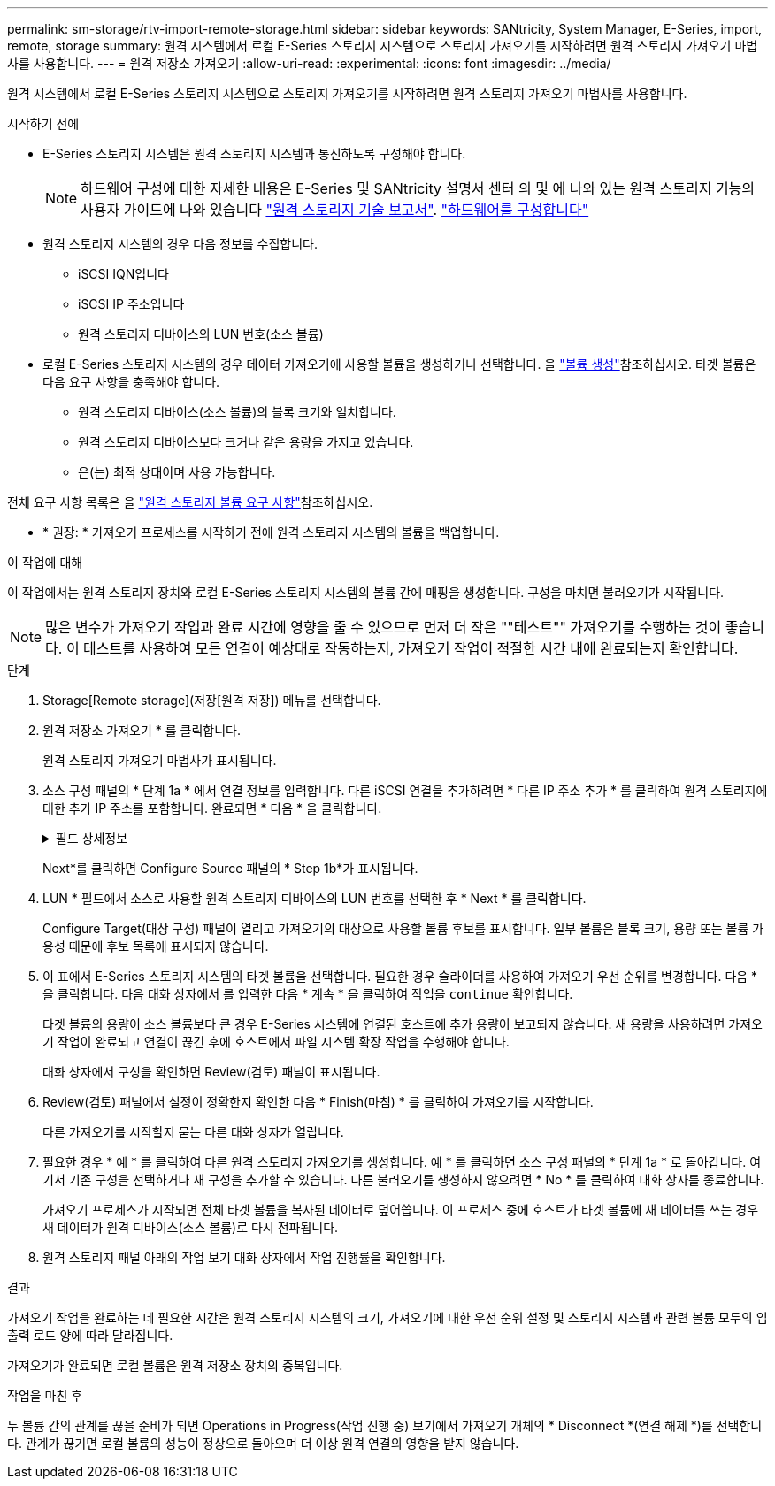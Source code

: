 ---
permalink: sm-storage/rtv-import-remote-storage.html 
sidebar: sidebar 
keywords: SANtricity, System Manager, E-Series, import, remote, storage 
summary: 원격 시스템에서 로컬 E-Series 스토리지 시스템으로 스토리지 가져오기를 시작하려면 원격 스토리지 가져오기 마법사를 사용합니다. 
---
= 원격 저장소 가져오기
:allow-uri-read: 
:experimental: 
:icons: font
:imagesdir: ../media/


[role="lead"]
원격 시스템에서 로컬 E-Series 스토리지 시스템으로 스토리지 가져오기를 시작하려면 원격 스토리지 가져오기 마법사를 사용합니다.

.시작하기 전에
* E-Series 스토리지 시스템은 원격 스토리지 시스템과 통신하도록 구성해야 합니다.
+
[NOTE]
====
하드웨어 구성에 대한 자세한 내용은 E-Series 및 SANtricity 설명서 센터 의 및 에 나와 있는 원격 스토리지 기능의 사용자 가이드에 나와 있습니다 https://www.netapp.com/pdf.html?item=/media/28697-tr-4893-deploy.pdf["원격 스토리지 기술 보고서"^]. https://docs.netapp.com/us-en/e-series/remote-storage-volumes/setup-remote-volumes-concept.html["하드웨어를 구성합니다"^]

====
* 원격 스토리지 시스템의 경우 다음 정보를 수집합니다.
+
** iSCSI IQN입니다
** iSCSI IP 주소입니다
** 원격 스토리지 디바이스의 LUN 번호(소스 볼륨)


* 로컬 E-Series 스토리지 시스템의 경우 데이터 가져오기에 사용할 볼륨을 생성하거나 선택합니다. 을 link:create-volumes.html["볼륨 생성"]참조하십시오. 타겟 볼륨은 다음 요구 사항을 충족해야 합니다.
+
** 원격 스토리지 디바이스(소스 볼륨)의 블록 크기와 일치합니다.
** 원격 스토리지 디바이스보다 크거나 같은 용량을 가지고 있습니다.
** 은(는) 최적 상태이며 사용 가능합니다.




전체 요구 사항 목록은 을 link:rtv-remote-storage-volume-requirements.html["원격 스토리지 볼륨 요구 사항"]참조하십시오.

* * 권장: * 가져오기 프로세스를 시작하기 전에 원격 스토리지 시스템의 볼륨을 백업합니다.


.이 작업에 대해
이 작업에서는 원격 스토리지 장치와 로컬 E-Series 스토리지 시스템의 볼륨 간에 매핑을 생성합니다. 구성을 마치면 불러오기가 시작됩니다.

[NOTE]
====
많은 변수가 가져오기 작업과 완료 시간에 영향을 줄 수 있으므로 먼저 더 작은 ""테스트"" 가져오기를 수행하는 것이 좋습니다. 이 테스트를 사용하여 모든 연결이 예상대로 작동하는지, 가져오기 작업이 적절한 시간 내에 완료되는지 확인합니다.

====
.단계
. Storage[Remote storage](저장[원격 저장]) 메뉴를 선택합니다.
. 원격 저장소 가져오기 * 를 클릭합니다.
+
원격 스토리지 가져오기 마법사가 표시됩니다.

. 소스 구성 패널의 * 단계 1a * 에서 연결 정보를 입력합니다. 다른 iSCSI 연결을 추가하려면 * 다른 IP 주소 추가 * 를 클릭하여 원격 스토리지에 대한 추가 IP 주소를 포함합니다. 완료되면 * 다음 * 을 클릭합니다.
+
.필드 상세정보
[%collapsible]
====
[cols="25h,~"]
|===
| 설정 | 설명 


 a| 
이름
 a| 
System Manager 인터페이스에서 식별할 원격 스토리지 디바이스의 이름을 입력합니다.

이름에는 최대 30자를 사용할 수 있으며 문자, 숫자 및 밑줄(_), 대시(-) 및 해시 기호(#)와 같은 특수 문자만 포함할 수 있습니다. 이름에는 공백이 포함될 수 없습니다.



 a| 
iSCSI 연결 속성
 a| 
원격 스토리지 디바이스의 접속 속성을 입력합니다.

** * IQN(iSCSI Qualified Name) *: iSCSI IQN을 입력합니다.
** * IP 주소 *: IPv4 주소를 입력합니다.
** * 포트 *: 소스 디바이스와 타겟 디바이스 간의 통신에 사용할 포트 번호를 입력합니다. 기본적으로 포트 번호는 3260입니다.


|===
====
+
Next*를 클릭하면 Configure Source 패널의 * Step 1b*가 표시됩니다.

. LUN * 필드에서 소스로 사용할 원격 스토리지 디바이스의 LUN 번호를 선택한 후 * Next * 를 클릭합니다.
+
Configure Target(대상 구성) 패널이 열리고 가져오기의 대상으로 사용할 볼륨 후보를 표시합니다. 일부 볼륨은 블록 크기, 용량 또는 볼륨 가용성 때문에 후보 목록에 표시되지 않습니다.

. 이 표에서 E-Series 스토리지 시스템의 타겟 볼륨을 선택합니다. 필요한 경우 슬라이더를 사용하여 가져오기 우선 순위를 변경합니다. 다음 * 을 클릭합니다. 다음 대화 상자에서 를 입력한 다음 * 계속 * 을 클릭하여 작업을 `continue` 확인합니다.
+
타겟 볼륨의 용량이 소스 볼륨보다 큰 경우 E-Series 시스템에 연결된 호스트에 추가 용량이 보고되지 않습니다. 새 용량을 사용하려면 가져오기 작업이 완료되고 연결이 끊긴 후에 호스트에서 파일 시스템 확장 작업을 수행해야 합니다.

+
대화 상자에서 구성을 확인하면 Review(검토) 패널이 표시됩니다.

. Review(검토) 패널에서 설정이 정확한지 확인한 다음 * Finish(마침) * 를 클릭하여 가져오기를 시작합니다.
+
다른 가져오기를 시작할지 묻는 다른 대화 상자가 열립니다.

. 필요한 경우 * 예 * 를 클릭하여 다른 원격 스토리지 가져오기를 생성합니다. 예 * 를 클릭하면 소스 구성 패널의 * 단계 1a * 로 돌아갑니다. 여기서 기존 구성을 선택하거나 새 구성을 추가할 수 있습니다. 다른 불러오기를 생성하지 않으려면 * No * 를 클릭하여 대화 상자를 종료합니다.
+
가져오기 프로세스가 시작되면 전체 타겟 볼륨을 복사된 데이터로 덮어씁니다. 이 프로세스 중에 호스트가 타겟 볼륨에 새 데이터를 쓰는 경우 새 데이터가 원격 디바이스(소스 볼륨)로 다시 전파됩니다.

. 원격 스토리지 패널 아래의 작업 보기 대화 상자에서 작업 진행률을 확인합니다.


.결과
가져오기 작업을 완료하는 데 필요한 시간은 원격 스토리지 시스템의 크기, 가져오기에 대한 우선 순위 설정 및 스토리지 시스템과 관련 볼륨 모두의 입출력 로드 양에 따라 달라집니다.

가져오기가 완료되면 로컬 볼륨은 원격 저장소 장치의 중복입니다.

.작업을 마친 후
두 볼륨 간의 관계를 끊을 준비가 되면 Operations in Progress(작업 진행 중) 보기에서 가져오기 개체의 * Disconnect *(연결 해제 *)를 선택합니다. 관계가 끊기면 로컬 볼륨의 성능이 정상으로 돌아오며 더 이상 원격 연결의 영향을 받지 않습니다.
